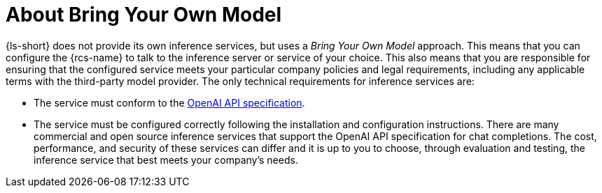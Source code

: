 :_mod-docs-content-type: CONCEPT

[id="con-about-bring-your-own-model_{context}"]
= About Bring Your Own Model

{ls-short} does not provide its own inference services, but uses a _Bring Your Own Model_ approach. This means that you can configure the {rcs-name} to talk to the inference server or service of your choice. This also means that you are responsible for ensuring that the configured service meets your particular company policies and legal requirements, including any applicable terms with the third-party model provider.
//Add the cross reference to "Bring your own model"
The only technical requirements for inference services are:

* The service must conform to the link:https://github.com/openai/openai-openapi/tree/manual_spec[OpenAI API specification].
* The service must be configured correctly following the installation and configuration instructions.
// Add the cross-reference to "Installation and configuraiton" after the docs are published
There are many commercial and open source inference services that support the OpenAI API specification for chat completions. The cost, performance, and security of these services can differ and it is up to you to choose, through evaluation and testing, the inference service that best meets your company's needs.
